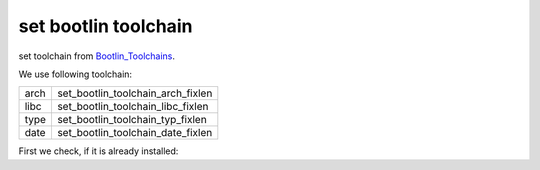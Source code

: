 set bootlin toolchain
=====================

set toolchain from Bootlin_Toolchains_.

.. _Bootlin_Toolchains: https://toolchains.bootlin.com/downloads/releases/toolchains/

We use following toolchain:

+------+-----------------------------------+
| arch | set_bootlin_toolchain_arch_fixlen |
+------+-----------------------------------+
| libc | set_bootlin_toolchain_libc_fixlen |
+------+-----------------------------------+
| type | set_bootlin_toolchain_typ_fixlen  |
+------+-----------------------------------+
| date | set_bootlin_toolchain_date_fixlen |
+------+-----------------------------------+

First we check, if it is already installed:


